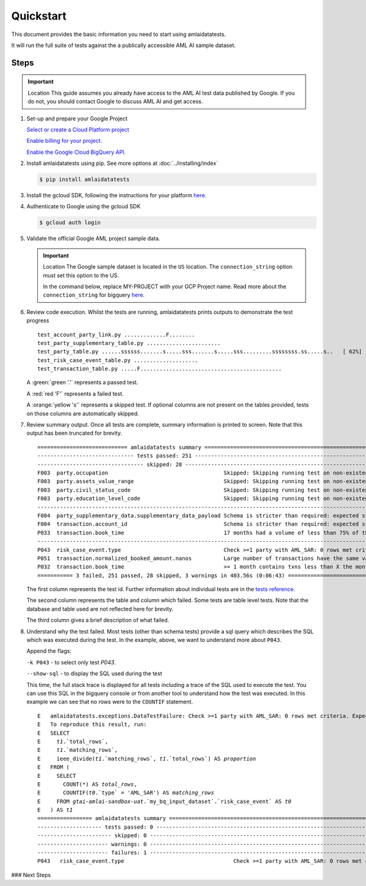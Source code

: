==========
Quickstart
==========

This document provides the basic information you need to start using amlaidatatests.

It will run the full suite of tests against the a publically accessible AML AI sample dataset.

Steps
------------

.. important:: Location
    This guide assumes you already have access to the AML AI test data published by Google. If you do not, you should contact Google to discuss AML AI and get access.


#. Set-up and prepare your Google Project

   `Select or create a Cloud Platform project <https://console.cloud.google.com/project?_ga=2.113398791.1231111558.1721031991-1403473725.1708075965>`_

   `Enable billing for your project. <https://cloud.google.com/billing/docs/how-to/modify-project#enable_billing_for_a_project>`_

   `Enable the Google Cloud BigQuery API. <https://cloud.google.com/billing/docs/how-to/modify-project#enable_billing_for_a_project>`_

#. Install amlaidatatests using pip. See more options at :doc:`../installing/index`

   .. code-block:: console

       $ pip install amlaidatatests

#. Install the gcloud SDK, following the instructions for your platform `here <https://cloud.google.com/sdk/docs/install>`_.

#. Authenticate to Google using the gcloud SDK

   .. code-block:: console

       $ gcloud auth login


#. Validate the official Google AML project sample data.

   .. important:: Location
       The Google sample dataset is located in the ``US`` location. The ``connection_string`` option must set this option to the US.

       In the command below, replace MY-PROJECT with your GCP Project name. Read more about the ``connection_string`` for bigquery
       `here <../databases/bigquery>`_.

   .. code-block:: console
       :emphasize-text: MY-PROJECT

       $ amlaidatatests --connection_string=bigquery://{MY-PROJECT}?location=US --database=bigquery-public-data.aml_ai_input_dataset


#. Review code execution. Whilst the tests are running, amlaidatatests prints outputs to demonstrate the test progress

   .. parsed-literal::

       test_account_party_link.py .............F........                                                      [ 11%]
       test_party_supplementary_table.py .......................                                              [ 24%]
       test_party_table.py ......ssssss.......s.....sss.......s.....sss.........ssssssss.ss.....s..   [ 62%]
       test_risk_case_event_table.py ....................                                                     [ 73%]
       test_transaction_table.py .....F............................................                           [100%]

   A :green:`green '.'` represents a passed test.

   A :red:`red 'F'` represents a failed test.

   A :orange:`yellow 's'` represents a skipped test. If optional columns are not present on the tables provided, tests on those columns are automatically skipped.

#. Review summary output. Once all tests are complete, summary information is printed to screen. Note that this output has been truncated for brevity.

   .. parsed-literal::

       ============================ amlaidatatests summary ===============================================================================================================================================
       ------------------------------ tests passed: 251 --------------------------------------------------------------------------------------------------------------------------------------------------
       --------------------------------- skipped: 28 -----------------------------------------------------------------------------------------------------------------------------------------------------
       F003  party.occupation                                    Skipped: Skipping running test on non-existent (but not required) column occupation
       F003  party.assets_value_range                            Skipped: Skipping running test on non-existent (but not required) column assets_value_range
       F003  party.civil_status_code                             Skipped: Skipping running test on non-existent (but not required) column civil_status_code
       F003  party.education_level_code                          Skipped: Skipping running test on non-existent (but not required) column education_level_code
       -------------------------------------------------------------------------------------------------------------------- warnings: 3 ---------------------------------------------------------------
       F004  party_supplementary_data.supplementary_data_payload Schema is stricter than required: expected struct<value: !float64> found !struct<value: !float64>
       F004  transaction.account_id                              Schema is stricter than required: expected string found !string
       P033  transaction.book_time                               17 months had a volume of less than 75% of the average volume for all months
       -------------------------------------------------------------------------------------------------------------------- failures: 3 ---------------------------------------------------------------
       P043  risk_case_event.type                                Check >=1 party with AML_SAR: 0 rows met criteria. Expected at least 1.
       P051  transaction.normalized_booked_amount.nanos          Large number of transactions have the same value across any transaction type: 89 column values appeared unusually frequently
       P032  transaction.book_time                               >= 1 month contains txns less than X the monthly average: 36 months had a volume of less than 90% of the average volume for all months
       =========== 3 failed, 251 passed, 28 skipped, 3 warnings in 403.56s (0:06:43) =====================================================================================================================

   The first column represents the test id. Further information about individual tests are in the `tests reference <tests/index>`_.

   The second column represents the table and column which failed. Some tests are table level tests. Note that the database and table used are not reflected here for brevity.

   The third column gives a brief description of what failed.

#. Understand why the test failed. Most tests (other than schema tests) provide
   a sql query which describes the SQL which was executed during the test. In
   the example, above, we want to understand more about ``P043``.

   Append the flags:

   ``-k P043`` - to select only test `P043`.

   ``--show-sql`` - to display the SQL used during the test


   .. code-block:: console
    :emphasize-text: MY-PROJECT

    $ amlaidatatests --connection_string=bigquery://{MY-PROJECT}?location=US --database=bigquery-public-data.aml_ai_input_dataset

   This time, the full stack trace is displayed for all tests including a trace
   of the SQL used to execute the test. You can use this SQL in the bigquery
   console or from another tool to understand how the test was executed. In this
   example we can see that no rows were to the ``COUNTIF`` statement.

   .. parsed-literal::
       E   amlaidatatests.exceptions.DataTestFailure: Check >=1 party with AML_SAR: 0 rows met criteria. Expected at least 1.
       E   To reproduce this result, run:
       E   SELECT
       E     `t1`.`total_rows`,
       E     `t1`.`matching_rows`,
       E     ieee_divide(`t1`.`matching_rows`, `t1`.`total_rows`) AS `proportion`
       E   FROM (
       E     SELECT
       E       COUNT(*) AS `total_rows`,
       E       COUNTIF(`t0`.`type` = 'AML_SAR') AS `matching_rows`
       E     FROM `gtai-amlai-sandbox-uat`.`my_bq_input_dataset`.`risk_case_event` AS `t0`
       E   ) AS `t1`
       ================= amlaidatatests summary =============================================================================
       -------------------- tests passed: 0 ---------------------------------------------------------------------------------
       ----------------------- skipped: 0 -----------------------------------------------------------------------------------
       ---------------------- warnings: 0 -----------------------------------------------------------------------------------
       ---------------------- failures: 1 -----------------------------------------------------------------------------------
       P043   risk_case_event.type                                  Check >=1 party with AML_SAR: 0 rows met criteria. Expected at least 1.

### Next Steps
